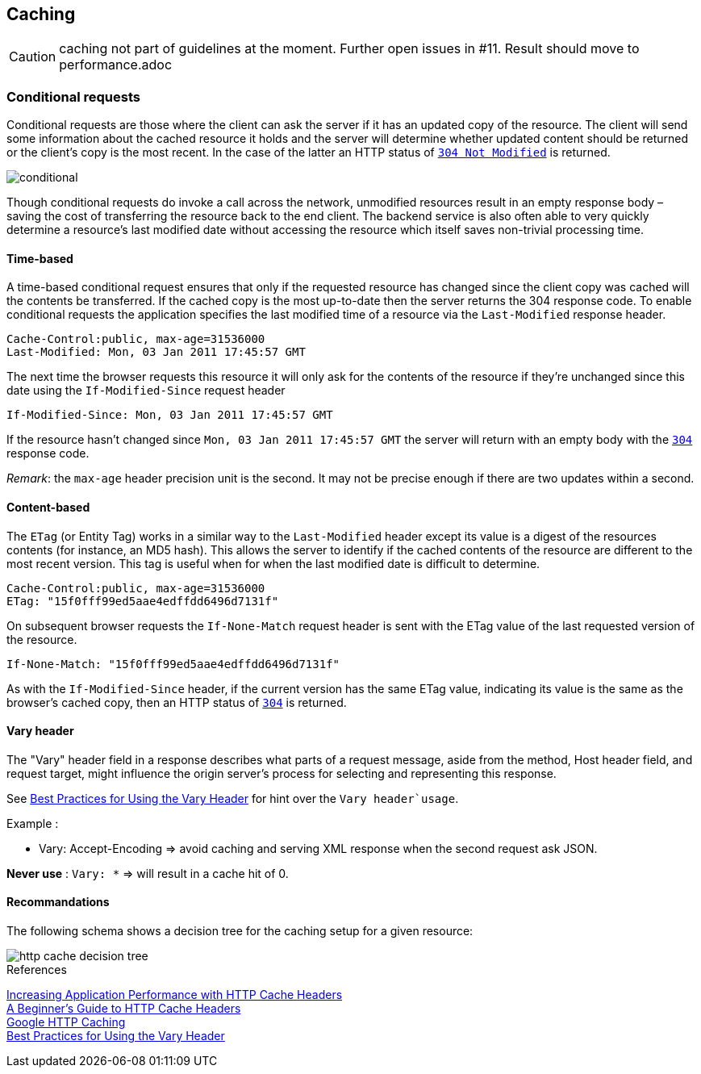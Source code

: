 == Caching ==

CAUTION: caching not part of guidelines at the moment. Further open issues in #11. Result should move to performance.adoc

=== Conditional requests
Conditional requests are those where the client can ask the server if it has an updated copy of the resource. The client will send some information about the cached resource it holds and the server will determine whether updated content should be returned or the client’s copy is the most recent. In the case of the latter an HTTP status of <<http-304,`304 Not Modified`>> is returned.

image::conditional.jpg[]

Though conditional requests do invoke a call across the network, unmodified resources result in an empty response body – saving the cost of transferring the resource back to the end client. The backend service is also often able to very quickly determine a resource’s last modified date without accessing the resource which itself saves non-trivial processing time.

==== Time-based
A time-based conditional request ensures that only if the requested resource has changed since the client copy was cached will the contents be transferred. If the cached copy is the most up-to-date then the server returns the 304 response code.
To enable conditional requests the application specifies the last modified time of a resource via the `Last-Modified` response header.
```
Cache-Control:public, max-age=31536000
Last-Modified: Mon, 03 Jan 2011 17:45:57 GMT
```

The next time the browser requests this resource it will only ask for the contents of the resource if they’re unchanged since this date using the `If-Modified-Since` request header
```
If-Modified-Since: Mon, 03 Jan 2011 17:45:57 GMT
```

If the resource hasn’t changed since `Mon, 03 Jan 2011 17:45:57 GMT` the server will return with an empty body with the <<http-304,`304`>> response code.

_Remark_: the `max-age` header precision unit is the second. It may not be precise enough if there are two updates within a second.

==== Content-based
The `ETag` (or Entity Tag) works in a similar way to the `Last-Modified` header except its value is a digest of the resources contents (for instance, an MD5 hash). This allows the server to identify if the cached contents of the resource are different to the most recent version.
This tag is useful when for when the last modified date is difficult to determine.

```
Cache-Control:public, max-age=31536000
ETag: "15f0fff99ed5aae4edffdd6496d7131f"
```

On subsequent browser requests the `If-None-Match` request header is sent with the ETag value of the last requested version of the resource.
```
If-None-Match: "15f0fff99ed5aae4edffdd6496d7131f"
```

As with the `If-Modified-Since` header, if the current version has the same ETag value, indicating its value is the same as the browser’s cached copy, then an HTTP status of <<http-304,`304`>> is returned.

==== Vary header
The "Vary" header field in a response describes what parts of a request message, aside from the method, Host header field, and request target, might influence the origin server's process for selecting and representing this response.

See https://www.fastly.com/blog/best-practices-using-vary-header[Best Practices for Using the Vary Header] for hint over the `Vary header`usage`.

Example :

* Vary: Accept-Encoding => avoid caching and serving XML response when the second request ask JSON.

*Never use* : `Vary: *`  => will result in a cache hit of 0.

==== Recommandations

The following schema shows a decision tree for the caching setup for a given resource:

image::http-cache-decision-tree.png[]

.References
****
https://devcenter.heroku.com/articles/increasing-application-performance-with-http-cache-headers[Increasing Application Performance with HTTP Cache Headers^] +
http://www.mobify.com/blog/beginners-guide-to-http-cache-headers[A Beginner's Guide to HTTP Cache Headers^] +
https://developers.google.com/web/fundamentals/performance/optimizing-content-efficiency/http-caching?hl=en[Google HTTP Caching^] +
https://www.fastly.com/blog/best-practices-using-vary-header[Best Practices for Using the Vary Header]
****

